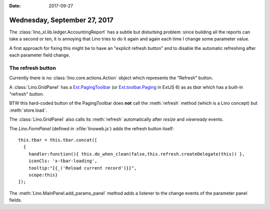 :date: 2017-09-27

=============================
Wednesday, September 27, 2017
=============================

The :class:`lino_xl.lib.ledger.AccountingReport` has a subtle but
disturbing problem: since building all the reports can take a second
or ten, it is annoying that Lino tries to do it again and again each
time I change some parameter value.

A first approach for fixing this might be to have an "explicit refresh
button" and to disable the automatic refreshing after each parameter
field change.


The refresh button
==================

Currently there is no :class:`lino.core.actions.Action` object which
represents the "Refresh" button.

A :class:`Lino.GridPanel` has a `Ext.PagingToolbar
<http://docs.sencha.com/extjs/3.4.0/#!/api/Ext.PagingToolbar>`__ (or
`Ext.toolbar.Paging
<http://docs.sencha.com/extjs/6.5.2/classic/Ext.toolbar.Paging.html>`__
in ExtJS 6) as as `tbar` which has a built-in "refresh" button.

BTW this hard-coded button of the PagingToolbar does **not** call the
:meth:`refresh` method (which is a Lino concept) but
:meth:`store.load`.

The :class:`Lino.GridPanel` also calls its :meth:`refresh`
automatically after `resize` and `viewready` events.

The `Lino.FormPanel` (defined in :xfile:`linoweb.js`) adds the refresh
button itself::

      this.tbar = this.tbar.concat([
        {
          handler:function(){ this.do_when_clean(false,this.refresh.createDelegate(this)) },
          iconCls: 'x-tbar-loading',
          tooltip:"{{_('Reload current record')}}",
          scope:this}
      ]);


The :meth:`Lino.MainPanel.add_params_panel` method adds a listener to
the change events of the parameter panel fields.


